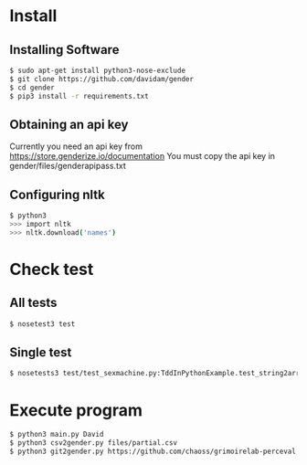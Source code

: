 
* Install
** Installing Software
#+BEGIN_SRC bash
$ sudo apt-get install python3-nose-exclude
$ git clone https://github.com/davidam/gender
$ cd gender
$ pip3 install -r requirements.txt
#+END_SRC
** Obtaining an api key

Currently you need an api key from https://store.genderize.io/documentation
You must copy the api key in gender/files/genderapipass.txt

** Configuring nltk

#+BEGIN_SRC bash
$ python3
>>> import nltk
>>> nltk.download('names')
#+END_SRC

* Check test
** All tests
#+BEGIN_SRC bash
$ nosetest3 test
#+END_SRC
** Single test
#+BEGIN_SRC bash
$ nosetests3 test/test_sexmachine.py:TddInPythonExample.test_string2array_method_returns_correct_result
#+END_SRC
* Execute program

#+BEGIN_SRC bash
$ python3 main.py David
$ python3 csv2gender.py files/partial.csv
$ python3 git2gender.py https://github.com/chaoss/grimoirelab-perceval.git --directory="/tmp/clonedir"
#+END_SRC
